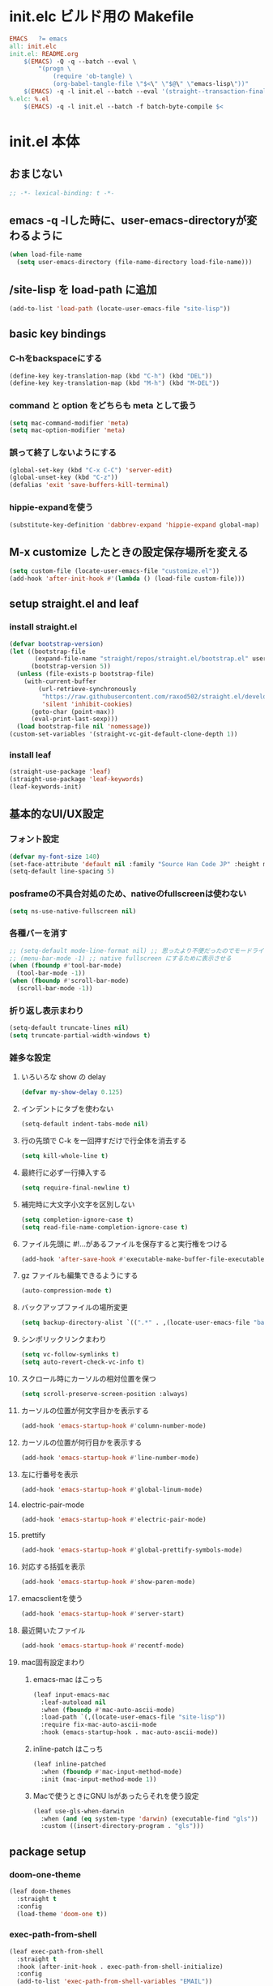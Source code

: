 * init.elc ビルド用の Makefile
#+begin_src makefile
EMACS	?= emacs
all: init.elc
init.el: README.org
	$(EMACS) -Q -q --batch --eval \
		"(progn \
			(require 'ob-tangle) \
			(org-babel-tangle-file \"$<\" \"$@\" \"emacs-lisp\"))"
	$(EMACS) -q -l init.el --batch --eval '(straight--transaction-finalize)' --eval '(kill-emacs)'
%.elc: %.el
	$(EMACS) -q -l init.el --batch -f batch-byte-compile $<
#+end_src

* init.el 本体
** おまじない
#+begin_src emacs-lisp
;; -*- lexical-binding: t -*-
#+end_src

** emacs -q -lした時に、user-emacs-directoryが変わるように
#+begin_src emacs-lisp
(when load-file-name
  (setq user-emacs-directory (file-name-directory load-file-name)))
#+end_src

** /site-lisp を load-path に追加
#+begin_src emacs-lisp
(add-to-list 'load-path (locate-user-emacs-file "site-lisp"))
#+end_src

** basic key bindings
*** C-hをbackspaceにする
#+begin_src emacs-lisp
(define-key key-translation-map (kbd "C-h") (kbd "DEL"))
(define-key key-translation-map (kbd "M-h") (kbd "M-DEL"))
#+end_src

*** command と option をどちらも meta として扱う
#+begin_src emacs-lisp
(setq mac-command-modifier 'meta)
(setq mac-option-modifier 'meta)
#+end_src

*** 誤って終了しないようにする
#+begin_src emacs-lisp
(global-set-key (kbd "C-x C-C") 'server-edit)
(global-unset-key (kbd "C-z"))
(defalias 'exit 'save-buffers-kill-terminal)
#+end_src

*** hippie-expandを使う
#+begin_src emacs-lisp
(substitute-key-definition 'dabbrev-expand 'hippie-expand global-map)
#+end_src

** M-x customize したときの設定保存場所を変える
#+begin_src emacs-lisp
(setq custom-file (locate-user-emacs-file "customize.el"))
(add-hook 'after-init-hook #'(lambda () (load-file custom-file)))
#+end_src

** setup straight.el and leaf
*** install straight.el
#+begin_src emacs-lisp
(defvar bootstrap-version)
(let ((bootstrap-file
       (expand-file-name "straight/repos/straight.el/bootstrap.el" user-emacs-directory))
      (bootstrap-version 5))
  (unless (file-exists-p bootstrap-file)
    (with-current-buffer
        (url-retrieve-synchronously
         "https://raw.githubusercontent.com/raxod502/straight.el/develop/install.el"
         'silent 'inhibit-cookies)
      (goto-char (point-max))
      (eval-print-last-sexp)))
  (load bootstrap-file nil 'nomessage))
(custom-set-variables '(straight-vc-git-default-clone-depth 1))
#+end_src

*** install leaf
#+begin_src emacs-lisp
(straight-use-package 'leaf)
(straight-use-package 'leaf-keywords)
(leaf-keywords-init)
#+end_src

** 基本的なUI/UX設定
*** フォント設定
#+begin_src emacs-lisp
(defvar my-font-size 140)
(set-face-attribute 'default nil :family "Source Han Code JP" :height my-font-size)
(setq-default line-spacing 5)
#+end_src
*** posframeの不具合対処のため、nativeのfullscreenは使わない
#+begin_src emacs-lisp
(setq ns-use-native-fullscreen nil)
#+end_src

*** 各種バーを消す
#+begin_src emacs-lisp
;; (setq-default mode-line-format nil) ;; 思ったより不便だったのでモードライン非表示はやめる
;; (menu-bar-mode -1) ;; native fullscreen にするために表示させる
(when (fboundp #'tool-bar-mode)
  (tool-bar-mode -1))
(when (fboundp #'scroll-bar-mode)
  (scroll-bar-mode -1))
#+end_src

*** 折り返し表示まわり
#+begin_src emacs-lisp
(setq-default truncate-lines nil)
(setq truncate-partial-width-windows t)
#+end_src

*** 雑多な設定
**** いろいろな show の delay
#+begin_src emacs-lisp
(defvar my-show-delay 0.125)
#+end_src

**** インデントにタブを使わない
#+begin_src emacs-lisp
(setq-default indent-tabs-mode nil)
#+end_src

**** 行の先頭で C-k を一回押すだけで行全体を消去する
#+begin_src emacs-lisp
(setq kill-whole-line t)
#+end_src

**** 最終行に必ず一行挿入する
#+begin_src emacs-lisp
(setq require-final-newline t)
#+end_src

**** 補完時に大文字小文字を区別しない
#+begin_src emacs-lisp
(setq completion-ignore-case t)
(setq read-file-name-completion-ignore-case t)
#+end_src

**** ファイル先頭に #!...があるファイルを保存すると実行権をつける
#+begin_src emacs-lisp
(add-hook 'after-save-hook #'executable-make-buffer-file-executable-if-script-p)
#+end_src

**** gz ファイルも編集できるようにする
#+begin_src emacs-lisp
(auto-compression-mode t)
#+end_src

**** バックアップファイルの場所変更
#+begin_src emacs-lisp
(setq backup-directory-alist `((".*" . ,(locate-user-emacs-file "backup"))))
#+end_src

**** シンボリックリンクまわり
#+begin_src emacs-lisp
(setq vc-follow-symlinks t)
(setq auto-revert-check-vc-info t)
#+end_src

**** スクロール時にカーソルの相対位置を保つ
#+begin_src emacs-lisp
(setq scroll-preserve-screen-position :always)
#+end_src

**** カーソルの位置が何文字目かを表示する
#+begin_src emacs-lisp
(add-hook 'emacs-startup-hook #'column-number-mode)
#+end_src

**** カーソルの位置が何行目かを表示する
#+begin_src emacs-lisp
(add-hook 'emacs-startup-hook #'line-number-mode)
#+end_src

**** 左に行番号を表示
#+begin_src emacs-lisp
(add-hook 'emacs-startup-hook #'global-linum-mode)
#+end_src

**** electric-pair-mode
#+begin_src emacs-lisp
(add-hook 'emacs-startup-hook #'electric-pair-mode)
#+end_src

**** prettify
#+begin_src emacs-lisp
(add-hook 'emacs-startup-hook #'global-prettify-symbols-mode)
#+end_src

**** 対応する括弧を表示
#+begin_src emacs-lisp
(add-hook 'emacs-startup-hook #'show-paren-mode)
#+end_src

**** emacsclientを使う
#+begin_src emacs-lisp
(add-hook 'emacs-startup-hook #'server-start)
#+end_src

**** 最近開いたファイル
#+begin_src emacs-lisp
(add-hook 'emacs-startup-hook #'recentf-mode)
#+end_src

**** mac固有設定まわり
***** emacs-mac はこっち
#+begin_src emacs-lisp
(leaf input-emacs-mac
  :leaf-autoload nil
  :when (fboundp #'mac-auto-ascii-mode)
  :load-path `(,(locate-user-emacs-file "site-lisp"))
  :require fix-mac-auto-ascii-mode
  :hook (emacs-startup-hook . mac-auto-ascii-mode))
#+end_src

***** inline-patch はこっち
#+begin_src emacs-lisp
(leaf inline-patched
  :when (fboundp #'mac-input-method-mode)
  :init (mac-input-method-mode 1))
#+end_src

***** Macで使うときにGNU lsがあったらそれを使う設定
#+begin_src emacs-lisp
(leaf use-gls-when-darwin
  :when (and (eq system-type 'darwin) (executable-find "gls"))
  :custom ((insert-directory-program . "gls")))
#+end_src

** package setup
*** doom-one-theme
#+begin_src emacs-lisp
(leaf doom-themes
  :straight t
  :config
  (load-theme 'doom-one t))
#+end_src

*** exec-path-from-shell
#+begin_src emacs-lisp
(leaf exec-path-from-shell
  :straight t
  :hook (after-init-hook . exec-path-from-shell-initialize)
  :config
  (add-to-list 'exec-path-from-shell-variables "EMAIL"))
#+end_src

*** ace-window
#+begin_src emacs-lisp
(leaf ace-window
  :straight t
  :bind ("C-c o" . ace-window))
#+end_src

*** minibufferにmodelineの情報を出すやつ
#+begin_src emacs-lisp
(leaf smart-mode-line
  :straight t
  :hook (emacs-startup-hook . sml/setup))
(leaf mini-modeline
  :straight t
  :hook (emacs-startup-hook . mini-modeline-mode))
#+end_src

*** languages
#+begin_src emacs-lisp
(leaf go-mode
  :straight t)
(leaf rust-mode
  :straight t)
(leaf dockerfile-mode
  :straight t)
(leaf yaml-mode
  :straight t)
(leaf fish-mode
  :straight t)
(leaf markdown-mode
  :straight t)
(leaf edit-indirect
  :straight t)
#+end_src

*** language server protocol
#+begin_src emacs-lisp
(leaf lsp-mode
  :straight t
  :hook ((go-mode-hook . lsp)
         (rust-mode-hook . lsp)
         (scala-mode-hook . lsp)))
(leaf lsp-ui
  :straight t
  :hook ((lsp-mode-hook . lsp-ui-mode)))
#+end_src

*** prescient
#+begin_src emacs-lisp
(leaf prescient
  :straight t
  :hook ((emacs-startup-hook . prescient-persist-mode)))
#+end_src

*** company
#+begin_src emacs-lisp
(leaf company
  :straight t
  :hook (emacs-startup-hook . global-company-mode)
  :custom (company-global-modes . '(not org-mode text-mode)))
(leaf company-lsp
  :straight t
  :after company-mode
  :config
  (add-to-list 'company-backends 'company-lsp))
(leaf company-prescient
  :straight t
  :hook (emacs-startup-hook . company-prescient-mode))
(leaf company-posframe
  :straight t
  :hook (emacs-startup-hook . company-posframe-mode))
#+end_src

*** ivy, counsel, swiper
#+begin_src emacs-lisp
(leaf ivy
  :straight t
  :hook ((emacs-startup-hook . ivy-mode)))
(leaf counsel
  :straight t
  :hook (emacs-startup-hook . counsel-mode))
(leaf swiper
  :straight t
  :bind ("M-s M-s" . swiper))
(leaf ivy-prescient
  :straight t
  :hook ((emacs-startup-hook . ivy-prescient-mode)))
(leaf ivy-posframe
  :straight t
  :hook ((emacs-startup-hook . ivy-posframe-mode))
  :custom ((ivy-posframe-display-functions-alist . '((swiper          . nil)
                                                     (complete-symbol . ivy-posframe-display-at-point)
                                                     (counsel-M-x     . ivy-posframe-display-at-frame-center)
                                                     (t               . nil)))))
#+end_src

*** editorconfig
#+begin_src emacs-lisp
(leaf editorconfig
  :straight t
  :hook (emacs-startup-hook . editorconfig-mode))
#+end_src

*** outshine
#+begin_src emacs-lisp
(leaf outshine
  :straight t
  :bind (("C-c q" . outshine-cycle)))
#+end_src

*** highlight-symbol
#+begin_src emacs-lisp
(leaf highlight-symbol
  :straight t
  :hook (emacs-startup-hook . highlight-symbol-mode))
#+end_src

*** M-n, M-pとかの区切りを日本語対応するやつ
#+begin_src emacs-lisp
(leaf jaword
  :straight t
  :hook (emacs-startup-hook . global-jaword-mode))
#+end_src

*** C-yとかで変更のあった場所をハイライトするやつ
#+begin_src emacs-lisp
(leaf volatile-highlights
  :straight t
  :hook (emacs-startup-hook . volatile-highlights-mode))
#+end_src

*** 途中までコマンドのキー入力したら候補を表示するやつ
#+begin_src emacs-lisp
(leaf which-key
  :straight t
  :hook (emacs-startup-hook . which-key-mode))
#+end_src

*** 括弧のネストに合わせて色をつけるやつ
#+begin_src emacs-lisp
(leaf rainbow-delimiters
  :straight t
  :hook (prog-mode-hook . rainbow-delimiters-mode-enable))
#+end_src

*** regexpをpythonのやつをつかえるようにする
#+begin_src emacs-lisp
(leaf visual-regexp
  :straight t
  :bind (("C-c r" . vr/replace)))
(leaf visual-regexp-steroids
  :straight t
  :require t
  :after visual-regexp)
#+end_src

*** undo強化
#+begin_src emacs-lisp
(leaf undo-tree
  :straight t
  :hook (emacs-startup-hook . global-undo-tree-mode))
#+end_src

*** snippet
#+begin_src emacs-lisp
(leaf yasnippet
  :straight t
  :hook (emacs-startup-hook . yas-global-mode)
  :config
  (add-to-list 'hippie-expand-try-functions-list 'yas-hippie-try-expand))
(leaf yasnippet-snippets
  :straight t
  :require t
  :after yasnippet)
(leaf ivy-yasnippet
  :straight t
  :bind (("C-c y" . ivy-yasnippet)))
#+end_src

*** magit
#+begin_src emacs-lisp
(leaf magit
  :straight t
  :bind (("C-c g" . magit-status))
  :custom ((magit-completing-read-function . 'ivy-completing-read)))
#+end_src

*** direnv
#+begin_src emacs-lisp
(leaf direnv
  :straight t
  :hook (emacs-startup-hook . direnv-mode))
#+end_src

*** eldoc
#+begin_src emacs-lisp
(leaf eldoc
  :custom ((eldoc-idle-delay . my-show-delay)
           (eldoc-echo-area-use-multiline-p . t)))
#+end_src

*** dired
#+begin_src emacs-lisp
(leaf dired
  :require dired dired-x
  :custom ((dired-listing-switches . "-alh")
           ;; diredを2つのウィンドウで開いている時に、デフォルトの移動orコピー先をもう一方のdiredで開いているディレクトリにする
           (dired-dwim-target . t)
           ;; ディレクトリを再帰的にコピーする
           (dired-recursive-copies . 'always)
           ;; diredバッファでC-sした時にファイル名だけにマッチするように
           (dired-isearch-filenames . t)))
#+end_src

*** hl-line
#+begin_src emacs-lisp
(leaf hl-line
  :defun global-hl-line-timer-function
  :require hl-line
  :init
  (defun global-hl-line-timer-function ()
    (global-hl-line-unhighlight-all)
    (let ((global-hl-line-mode t))
      (global-hl-line-highlight)))
  :setq `(global-hl-line-timer . ,(run-with-idle-timer my-show-delay t 'global-hl-line-timer-function)))
#+end_src

*** org-mode
#+begin_src emacs-lisp
(leaf org
  :straight org org-plus-contrib
  :commands (org-clock-is-active)
  :bind (("C-c c" . org-capture)
         ("C-c a" . org-agenda))
  :custom ((org-src-preserve-indentation . t)
           (org-log-done . 'time)
           (org-use-speed-commands . t)
           (org-directory . "~/org")
           (org-agenda-files . '("~/org/task.org"))
           (org-refile-targets . '((nil . (:level . 1))
                                   (org-agenda-files . (:level . 1))))
           (org-capture-templates . '(("m" "MEMO" entry (file+olp+datetree "memo.org" "Memo") "***** %U\n%?")
                                      ("d" "DIARY" entry (file+olp+datetree "diary.org" "Diary") "***** %?\n")
                                      ("t" "TRPG" entry (file+headline "trpg.org" "TRPG") "** %?\n" :jump-to-captured t)
                                      ("w" "TODO" entry (file+headline "task.org" "Task") "** TODO %?\n")))))

(leaf ox-hugo
  :straight t
  :after ox)
#+end_src

